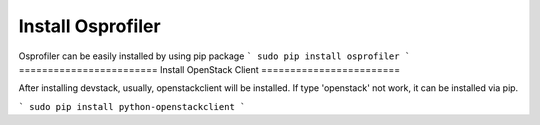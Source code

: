==================
Install Osprofiler
================== 

Osprofiler can be easily installed by using pip package 
```
sudo pip install osprofiler
```
========================
Install OpenStack Client
========================

After installing devstack, usually, openstackclient will be installed.
If type 'openstack' not work, it can be installed via pip.

```
sudo pip install python-openstackclient
```
